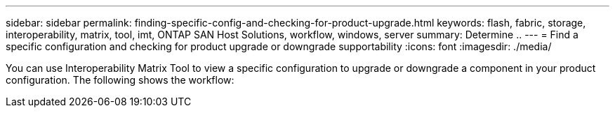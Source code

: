 ---
sidebar: sidebar
permalink: finding-specific-config-and-checking-for-product-upgrade.html
keywords: flash, fabric, storage, interoperability, matrix, tool, imt, ONTAP SAN Host Solutions, workflow, windows, server
summary:  Determine ..
---
= Find a specific configuration and checking for product upgrade or downgrade supportability
:icons: font
:imagesdir: ./media/

[.lead]
You can use Interoperability Matrix Tool to view a specific configuration to upgrade or downgrade a component in your product configuration. The following shows the workflow:
